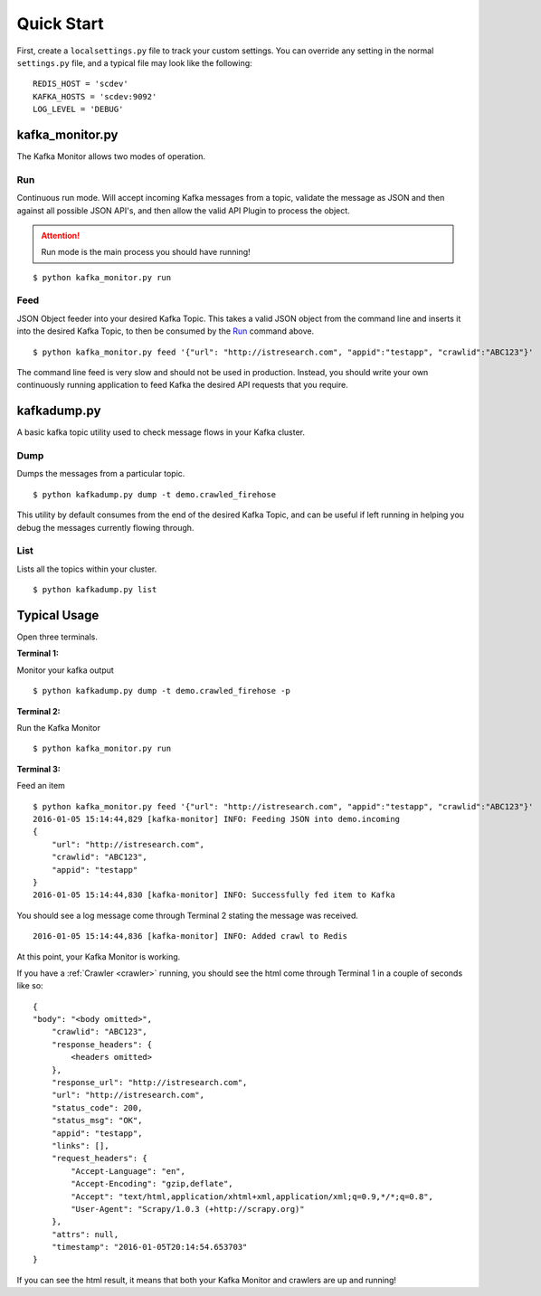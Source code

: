 Quick Start
===========

First, create a ``localsettings.py`` file to track your custom settings. You can override any setting in the normal ``settings.py`` file, and a typical file may look like the following:

::

    REDIS_HOST = 'scdev'
    KAFKA_HOSTS = 'scdev:9092'
    LOG_LEVEL = 'DEBUG'

kafka_monitor.py
----------------

The Kafka Monitor allows two modes of operation.

Run
^^^

Continuous run mode. Will accept incoming Kafka messages from a topic, validate the message as JSON and then against all possible JSON API's, and then allow the valid API Plugin to process the object.

.. attention:: Run mode is the main process you should have running!

::

    $ python kafka_monitor.py run


Feed
^^^^

JSON Object feeder into your desired Kafka Topic. This takes a valid JSON object from the command line and inserts it into the desired Kafka Topic, to then be consumed by the `Run`_ command above.

::

    $ python kafka_monitor.py feed '{"url": "http://istresearch.com", "appid":"testapp", "crawlid":"ABC123"}'

The command line feed is very slow and should not be used in production. Instead, you should write your own continuously running application to feed Kafka the desired API requests that you require.

kafkadump.py
------------

A basic kafka topic utility used to check message flows in your Kafka cluster.

Dump
^^^^

Dumps the messages from a particular topic.

::

    $ python kafkadump.py dump -t demo.crawled_firehose

This utility by default consumes from the end of the desired Kafka Topic, and can be useful if left running in helping you debug the messages currently flowing through.

List
^^^^

Lists all the topics within your cluster.

::

    $ python kafkadump.py list

Typical Usage
-------------

Open three terminals.

**Terminal 1:**

Monitor your kafka output

::

    $ python kafkadump.py dump -t demo.crawled_firehose -p

**Terminal 2:**

Run the Kafka Monitor

::

    $ python kafka_monitor.py run

**Terminal 3:**

Feed an item

::

    $ python kafka_monitor.py feed '{"url": "http://istresearch.com", "appid":"testapp", "crawlid":"ABC123"}'
    2016-01-05 15:14:44,829 [kafka-monitor] INFO: Feeding JSON into demo.incoming
    {
        "url": "http://istresearch.com",
        "crawlid": "ABC123",
        "appid": "testapp"
    }
    2016-01-05 15:14:44,830 [kafka-monitor] INFO: Successfully fed item to Kafka

You should see a log message come through Terminal 2 stating the message was received.

::

    2016-01-05 15:14:44,836 [kafka-monitor] INFO: Added crawl to Redis

At this point, your Kafka Monitor is working.

If you have a :ref:`Crawler <crawler>` running, you should see the html come through Terminal 1 in a couple of seconds like so:

::

    {
    "body": "<body omitted>",
        "crawlid": "ABC123",
        "response_headers": {
            <headers omitted>
        },
        "response_url": "http://istresearch.com",
        "url": "http://istresearch.com",
        "status_code": 200,
        "status_msg": "OK",
        "appid": "testapp",
        "links": [],
        "request_headers": {
            "Accept-Language": "en",
            "Accept-Encoding": "gzip,deflate",
            "Accept": "text/html,application/xhtml+xml,application/xml;q=0.9,*/*;q=0.8",
            "User-Agent": "Scrapy/1.0.3 (+http://scrapy.org)"
        },
        "attrs": null,
        "timestamp": "2016-01-05T20:14:54.653703"
    }

If you can see the html result, it means that both your Kafka Monitor and crawlers are up and running!
